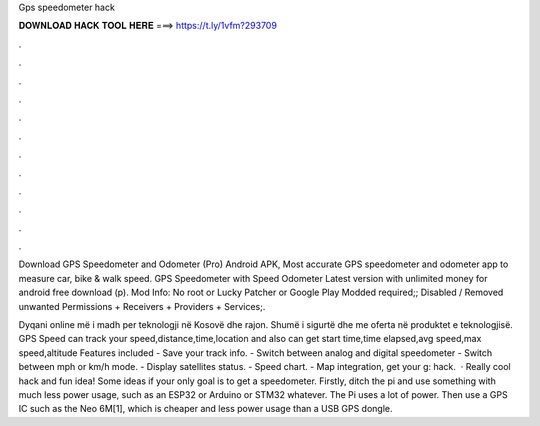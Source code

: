 Gps speedometer hack



𝐃𝐎𝐖𝐍𝐋𝐎𝐀𝐃 𝐇𝐀𝐂𝐊 𝐓𝐎𝐎𝐋 𝐇𝐄𝐑𝐄 ===> https://t.ly/1vfm?293709



.



.



.



.



.



.



.



.



.



.



.



.

Download GPS Speedometer and Odometer (Pro) Android APK, Most accurate GPS speedometer and odometer app to measure car, bike & walk speed. GPS Speedometer with Speed Odometer Latest version with unlimited money for android free download (p). Mod Info: No root or Lucky Patcher or Google Play Modded required;; Disabled / Removed unwanted Permissions + Receivers + Providers + Services;.

Dyqani online më i madh per teknologji në Kosovë dhe rajon. Shumë i sigurtë dhe me oferta në produktet e teknologjisë. GPS Speed can track your speed,distance,time,location and also can get start time,time elapsed,avg speed,max speed,altitude Features included - Save your track info. - Switch between analog and digital speedometer - Switch between mph or km/h mode. - Display satellites status. - Speed chart. - Map integration, get your g: hack.  · Really cool hack and fun idea! Some ideas if your only goal is to get a speedometer. Firstly, ditch the pi and use something with much less power usage, such as an ESP32 or Arduino or STM32 whatever. The Pi uses a lot of power. Then use a GPS IC such as the Neo 6M[1], which is cheaper and less power usage than a USB GPS dongle.
